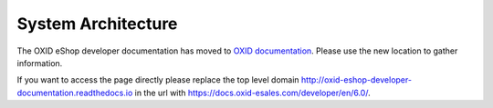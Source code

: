 System Architecture
===================

The OXID eShop developer documentation has moved to `OXID documentation <https://docs.oxid-esales.com>`_. Please use the new location to gather information.

If you want to access the page directly please replace the top level domain http://oxid-eshop-developer-documentation.readthedocs.io  in the url with https://docs.oxid-esales.com/developer/en/6.0/.
